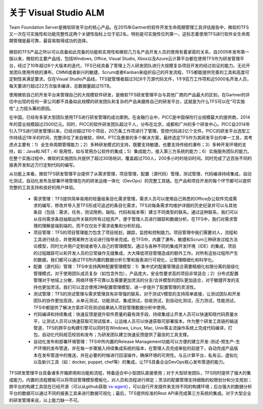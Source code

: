 关于 Visual Studio ALM
-----------------------

Team Foundation Server是微软研发平台的核心产品。在2015年Gartner的软件开发生命周期管理工具评估报告中，微软的TFS又一次在可实施性和功能完整性这两个关键性指标上位于前2名，特别是可实施性位列第一，这标志着使用TFS进行软件全生命周期管理是最可靠，最容易取得成功的选择。


.. figure:: images/gartner-2015-feb.png


微软的TFS产品之所以可以具备如此完备的功能和实用性和微软几万名产品开发人员的使用有着紧密的关系，自2005年发布第一版以来，微软的主要产品线，包括Windows, Office, Visual Studio, Xbox以及Azure云计算平台都在使用TFS作为研发管理平台，经过了10年超过6个大版本的迭代，TFS已经具备了管理上万人研发团队进行大规模复杂项目开发的经过验证的能力。无论开发团队使用传统的瀑布，CMMI或者新兴的敏捷，Scrum或者Kanban来组织自己的开发流程，TFS都能提供完善的工具和高度可定制性来满足要求。仅在Visual Studio产品线，TFS就管理者超过3亿6千万源代码文件，1千9百万工作项和近5000名开发人员，每天要进行超过22万次版本编译，总数据量超过15TB。

使用微软自己的开发平台来管理自己的大规模软件研发，是微软TFS研发管理平台与其他厂商的产品最大的区别，在Gartner的评估中出现的任何一家公司都不具备如此规模的研发团队和复杂的产品来磨练自己的研发平台，这就是为什么TFS可以在“可实施性”上力拔头筹的原因。

在中国，已经有多家大型团队使用TFS进行研发管理的成功案例。在金融行业中，PICC是中国保险行业规模最大的提供商，2014年的营业规模超过2500亿元。同时，PICC的软件研发团队超过千人，分布在北京，成都和广州的多个研发中心。PICC自2014年引入TFS进行研发管理以来，已经对超过110个项目，20万条工作项进行了管理，受控代码进2亿个文件。PICC的研发平台选型工作持续近1年半的时间，完整评估了来自微软，IBM，PTC及惠普的多个解决方案，最终选定TFS作为其研发平台的单一工具，其考虑点主要有：1）全生命周期管理能力；2）多种研发模式的支持，既要支持敏捷，也要支持传统的瀑布；3）多种开发环境的支持，如：Java和.NET ; 4) 易用性，如与常用办公软件的集成；5）集成能力，接入第三方系统的能力；6）实施服务团队的能力。在整个实施过程中，微软的实施团队共提供了超过30场培训，覆盖超过700人，200多小时的培训时间。同时完成了近百张不同的报表开发和近万行定制代码的编写。

从功能上来看，微软TFS研发管理平台提供了从需求管理，项目管理，配置（源代码）管理，测试管理，代码编译持续集成，自动化测试，自动化发布及部署环境管理在内的研发运维一体化（DevOps）的完整工具链。在产品和项目开发的每个环节都可以提供完整的工具支持和良好的用户体验。

	- 需求管理：TFS提供简单易用的轻量级条目化需求管理，需求人员可以使用自己熟悉的Office办公软件完成需求的编写，修改并导入至TFS形成可追述的条目化需求，TFS对每条需求均维护详细的历史纪录并可以与其他条目（包括：需求，任务，测试用例，缺陷，代码和版本等）建立不同类型的联系。通过这种联系，我们可以从任何需求条目抽取出所关联的所有过程资产，便于管理人员进行跟踪和数据分析。在TFS中，我们对需求管理的理解是端到端的，而不仅仅处于需求收集和分析阶段。
    
	- 项目管理：TFS的项目管理能力包含了项目规划，跟踪，监控和控制能力。项目管理中我们需要对人，流程和工具进行结合，并使用某种方法论进行指导来完成。在TFS中，内置了瀑布，敏捷和Scrum三种研发过程方法论模型，同时允许用户定制或者导入自己的管理模型。通过与各种不同的集成开发环境（IDE）的集成，项目的过程跟踪可以和开发人员的日常操作无缝集成，大大降低项目管理造成的额外工作。对所有这些过程所产生的数据，我们都可以通过TFS所内置的数据分析引擎和报表进行可视化，让管理精细化和科学化。
    
	- 配置（源代码）管理：TFS中支持两种配置管理模型：1）集中式的配置管理适合需要精细化权限分离的层级化管理模式，对于使用团队成员复杂（如包含外包），产品庞大，安全性要求高的项目非常适合；2）分布式配置管理对于地域上分散，网络环境不可靠以及需要更加灵活的分支/合并模型的团队更加适合，对于敏捷开发的支持也更加灵活。我们可以混合使用2种配置管理模型，进一步提升了配置管理的灵活性。
    
	- 测试管理：TFS的测试管理与需求管理具有非常强的联系，对于测试V模型的支持简单直接，让测试团队和开发团队的协作更加高效。从单元测试，功能测试，集成测试，验收测试，到自动化测试，压力测试，性能测试，TFS中都提供了解决方案并可将测试结果纳入项目管理数据分析中使用。
    
	- 代码编译和持续集成：快速反馈是提升软件质量的最有效手段，持续集成让开发人员可以快速知晓代码质量水平，让测试人员可以快速获取可测试版本，让运维人员可以快速获取可部署版本。作为整个研发工具链的输送管道，TFS的跨平台构建引擎可以同时在Windows, Linux, Mac, Unix等主流操作系统上完成代码编译，打包，自动化代码规范校验和发布；为研发团队建立快速反馈提供了最佳的工具支撑。
    
	- 自动化发布和部署环境管理：TFS中所内置的Release Management功能可以方便的建立开发-测试-预生产-生产环境的发布管道，并在每一步骤接入持续集成系统的版本，在管理人员完成审批的前提下，自动完成产品版本在发布管道中的推送，并在必要的时候进行回滚操作，确保环境的可用性。与云计算平台，私有云，虚拟化以及新兴工具（如：docker, puppet, chef等）的集成，让TFS具备企业DevOps核心发布管道的能力。
    

TFS研发管理平台具备诸多开箱即用和功能和流程，特备适合中小型团队直接使用；对于大型研发团队，TFS同时提供了强大的集成能力。内置的流程模板可以将项目管理模型模板化，对人员和流程进行绑定；灵活的配置管理支持细致的权限划分和分支规划；跨平台的构建工具现在已经开源（可以从github获取 `vs-agent <https://github.com/Microsoft/vso-agent>`_），可以自行开发插件来支持不同的构建环境；后台强大的数据分析平台的数据可以通过不同的报表工具来进行数据可视化；最后，TFS提供标准的Rest API来完成第三方系统的集成。对于大型企业的研发管理来说，以上能力缺一不可。

